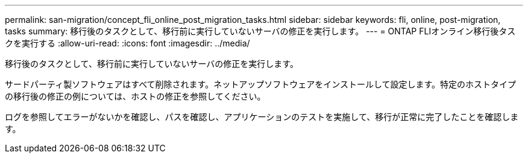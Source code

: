 ---
permalink: san-migration/concept_fli_online_post_migration_tasks.html 
sidebar: sidebar 
keywords: fli, online, post-migration, tasks 
summary: 移行後のタスクとして、移行前に実行していないサーバの修正を実行します。 
---
= ONTAP FLIオンライン移行後タスクを実行する
:allow-uri-read: 
:icons: font
:imagesdir: ../media/


[role="lead"]
移行後のタスクとして、移行前に実行していないサーバの修正を実行します。

サードパーティ製ソフトウェアはすべて削除されます。ネットアップソフトウェアをインストールして設定します。特定のホストタイプの移行後の修正の例については、ホストの修正を参照してください。

ログを参照してエラーがないかを確認し、パスを確認し、アプリケーションのテストを実施して、移行が正常に完了したことを確認します。
